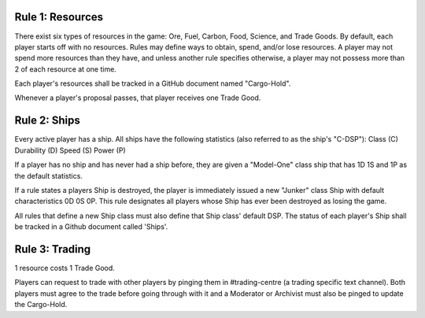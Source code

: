 Rule 1: Resources
-----------------

There exist six types of resources in the game: Ore, Fuel, Carbon, Food, Science, and Trade Goods. By default, each player starts off with no resources. Rules may define ways to obtain, spend, and/or lose resources. A player may not spend more resources than they have, and unless another rule specifies otherwise, a player may not possess more than 2 of each resource at one time. 

Each player's resources shall be tracked in a GitHub document named "Cargo-Hold".

Whenever a player's proposal passes, that player receives one Trade Good.

Rule 2: Ships
-------------

Every active player has a ship.  All ships have the following statistics (also referred to as the ship's "C-DSP"):
Class (C)
Durability (D)
Speed (S)
Power (P)

If a player has no ship and has never had a ship before, they are given a "Model-One" class ship that has 1D 1S and 1P as the default statistics.

If a rule states a players Ship is destroyed, the player is immediately issued a new "Junker" class Ship with default characteristics 0D 0S 0P. This rule designates all players whose Ship has ever been destroyed as losing the game.

All rules that define a new Ship class must also define that Ship class' default DSP. The status of each player's Ship shall be tracked in a Github document called 'Ships'.

Rule 3: Trading
-------------

1 resource costs 1 Trade Good.

Players can request to trade with other players by pinging them in #trading-centre (a trading specific text channel). Both players must agree to the trade before going through with it and a Moderator or Archivist must also be pinged to update the Cargo-Hold.
